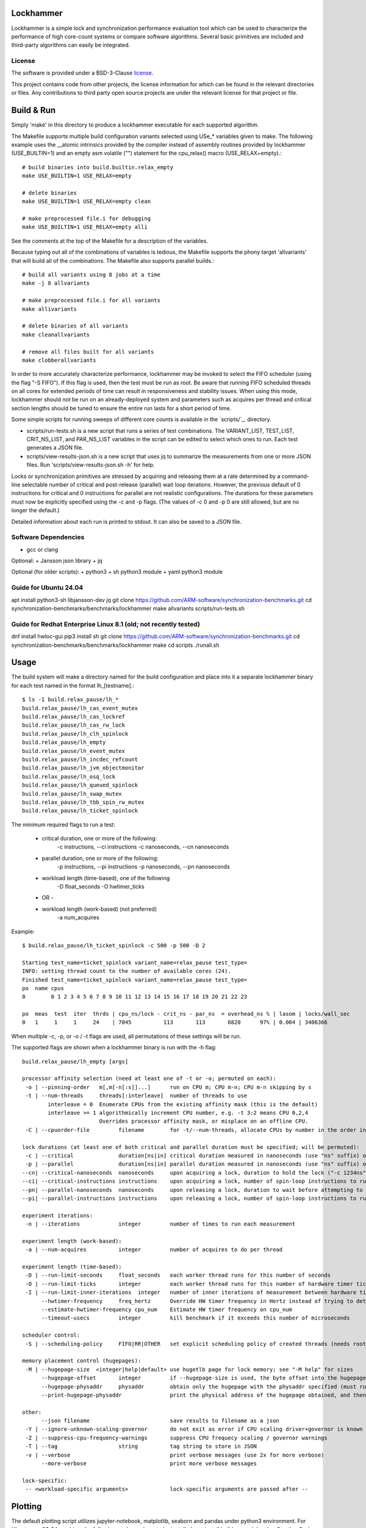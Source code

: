 Lockhammer
==========

Lockhammer is a simple lock and synchronization performance evaluation tool
which can be used to characterize the performance of high core-count systems or
compare software algorithms.  Several basic primitives are included and
third-party algorithms can easily be integrated.

License
-------

The software is provided under a BSD-3-Clause `license`_.

This project contains code from other projects, the license information for
which can be found in the relevant directories or files. Any contributions to
third party open source projects are under the relevant license for that
project or file.

Build & Run
===========

Simply 'make' in this directory to produce a lockhammer executable for each
supported algorithm.

The Makefile supports multiple build configuration variants selected using
USe_* variables given to make.  The following example uses the __atomic
intrinsics provided by the compiler instead of assembly routines provided by
lockhammer (USE_BUILTIN=1) and an empty asm volatile ("") statement for the
cpu_relax() macro (USE_RELAX+empty).::

	# build binaries into build.builtin.relax_empty
	make USE_BUILTIN=1 USE_RELAX=empty

	# delete binaries
	make USE_BUILTIN=1 USE_RELAX=empty clean

	# make preprocessed file.i for debugging
	make USE_BUILTIN=1 USE_RELAX=empty alli

See the comments at the top of the Makefile for a description of the variables.

Because typing out all of the combinations of variables is tedious, the
Makefile supports the phony target 'allvariants' that will build all of the
combinations.  The Makefile also supports parallel builds.::

	# build all variants using 8 jobs at a time
	make -j 8 allvariants

	# make preprocessed file.i for all variants
	make allivariants

	# delete binaries of all variants
	make cleanallvariants

	# remove all files built for all variants
	make clobberallvariants

In order to more accurately characterize performance, lockhammer may be invoked
to select the FIFO scheduler (using the flag "-S FIFO").  If this flag is used,
then the test must be run as root.  Be aware that running FIFO scheduled
threads on all cores for extended periods of time can result in responsiveness
and stability issues.  When using this mode, lockhammer should not be run on an
already-deployed system and parameters such as acquires per thread and critical
section lengths should be tuned to ensure the entire run lasts for a short
period of time.

Some simple scripts for running sweeps of different core counts is available in
the `scripts/`_. directory.

- scripts/run-tests.sh is a new script that runs a series of test combinations.
  The VARIANT_LIST, TEST_LIST, CRIT_NS_LIST, and PAR_NS_LIST variables in the
  script can be edited to select which ones to run.  Each test generates a JSON
  file.

- scripts/view-results-json.sh is a new script that uses jq to summarize the
  measurements from one or more JSON files.  Run 'scripts/view-results-json.sh
  -h' for help.

Locks or synchronization primitives are stressed by acquiring and releasing
them at a rate determined by a command-line selectable number of critical and
post-release (parallel) wait loop iterations.  However, the previous default of
0 instructions for critical and 0 instructions for parallel are not realistic
configurations.  The durations for these parameters must now be explicitly
specified using the -c and -p flags.  (The values of -c 0 and -p 0 are still
allowed, but are no longer the default.)

Detailed information about each run is printed to stdout.  It can also be
saved to a JSON file.


Software Dependencies
---------------------

+ gcc or clang

Optional:
+ Jansson json library
+ jq

Optional (for older scripts):
+ python3
+ sh python3 module
+ yaml python3 module

Guide for Ubuntu 24.04
----------------------
apt install python3-sh libjansson-dev jq
git clone https://github.com/ARM-software/synchronization-benchmarks.git
cd synchronization-benchmarks/benchmarks/lockhammer
make allvariants
scripts/run-tests.sh

Guide for Redhat Enterprise Linux 8.1 (old; not recently tested)
----------------------------------------------------------------
dnf install hwloc-gui
pip3 install sh
git clone https://github.com/ARM-software/synchronization-benchmarks.git
cd synchronization-benchmarks/benchmarks/lockhammer
make
cd scripts
./runall.sh



Usage
=====

The build system will make a directory named for the build configuration and
place into it a separate lockhammer binary for each test named in the format
lh_[testname].::

	$ ls -1 build.relax_pause/lh_*
	build.relax_pause/lh_cas_event_mutex
	build.relax_pause/lh_cas_lockref
	build.relax_pause/lh_cas_rw_lock
	build.relax_pause/lh_clh_spinlock
	build.relax_pause/lh_empty
	build.relax_pause/lh_event_mutex
	build.relax_pause/lh_incdec_refcount
	build.relax_pause/lh_jvm_objectmonitor
	build.relax_pause/lh_osq_lock
	build.relax_pause/lh_queued_spinlock
	build.relax_pause/lh_swap_mutex
	build.relax_pause/lh_tbb_spin_rw_mutex
	build.relax_pause/lh_ticket_spinlock


The minimum required flags to run a test:

	* critical duration, one or more of the following:
		-c instructions, --ci instructions
		-c nanoseconds, --cn nanoseconds

	* parallel duration, one or more of the following:
		-p instructions, --pi instructions
		-p nanoseconds, --pn nanoseconds

	* workload length (time-based), one of the following
		-D float_seconds
		-O hwtimer_ticks

	- OR -

	* workload length (work-based) (not preferred)
		-a num_acquires

Example:
::

	$ build.relax_pause/lh_ticket_spinlock -c 500 -p 500 -D 2

	Starting test_name=ticket_spinlock variant_name=relax_pause test_type=
	INFO: setting thread count to the number of available cores (24).
	Finished test_name=ticket_spinlock variant_name=relax_pause test_type=
	po  name cpus
	0        0 1 2 3 4 5 6 7 8 9 10 11 12 13 14 15 16 17 18 19 20 21 22 23

	po  meas  test  iter  thrds | cpu_ns/lock - crit_ns - par_ns  = overhead_ns % | lasom | locks/wall_sec
	0   1     1     1     24    | 7045          113       113       6820      97% | 0.004 | 3406366


When multiple -c, -p, or -o / -t flags are used, all permutations of these
settings will be run.


The supported flags are shown when a lockhammer binary is run with the -h flag:
::

	build.relax_pause/lh_empty [args]

	processor affinity selection (need at least one of -t or -o; permuted on each):
	 -o | --pinning-order   m[,m[-n[:s]]...]      run on CPU m; CPU m-n; CPU m-n skipping by s
	 -t | --num-threads     threads[:interleave]  number of threads to use
		interleave = 0  Enumerate CPUs from the existing affinity mask (this is the default)
		interleave >= 1 algorithmically increment CPU number, e.g. -t 3:2 means CPU 0,2,4
				Overrides processor affinity mask, or misplace on an offline CPU.
	 -C | --cpuorder-file         filename        for -t/--num-threads, allocate CPUs by number in the order in this text file

	lock durations (at least one of both critical and parallel duration must be specified; will be permuted):
	 -c | --critical              duration[ns|in] critical duration measured in nanoseconds (use "ns" suffix) or instructions (use "in" suffix; default is "in" if omitted)
	 -p | --parallel              duration[ns|in] parallel duration measured in nanoseconds (use "ns" suffix) or instructions (use "in" suffix; default is "in" if omitted)
	--cn| --critical-nanoseconds  nanoseconds     upon acquiring a lock, duration to hold the lock ("-c 1234ns" equivalent)
	--ci| --critical-instructions instructions    upon acquiring a lock, number of spin-loop instructions to run while holding the lock ("-c 1234in" equivalent)
	--pn| --parallel-nanoseconds  nanoseconds     upon releasing a lock, duration to wait before attempting to reacquire the lock ("-p 1234ns" equivalent)
	--pi| --parallel-instructions instructions    upon releasing a lock, number of spin-loop instructions to run while before attempting to reacquire the lock ("-p 1234in" equivalent)

	experiment iterations:
	 -n | --iterations            integer         number of times to run each measurement

	experiment length (work-based):
	 -a | --num-acquires          integer         number of acquires to do per thread

	experiment length (time-based):
	 -D | --run-limit-seconds     float_seconds   each worker thread runs for this number of seconds
	 -O | --run-limit-ticks       integer         each worker thread runs for this number of hardware timer ticks
	 -I | --run-limit-inner-iterations  integer   number of inner iterations of measurement between hardware timer polls
	      --hwtimer-frequency     freq_hertz      Override HW timer frequency in Hertz instead of trying to determine it
	      --estimate-hwtimer-frequency cpu_num    Estimate HW timer frequency on cpu_num
	      --timeout-usecs         integer         kill benchmark if it exceeds this number of microseconds

	scheduler control:
	 -S | --scheduling-policy     FIFO|RR|OTHER   set explicit scheduling policy of created threads (needs root)

	memory placement control (hugepages):
	 -M | --hugepage-size  <integer|help|default> use hugetlb page for lock memory; see "-M help" for sizes
	      --hugepage-offset       integer         if --hugepage-size is used, the byte offset into the hugepage for the tests' lock
	      --hugepage-physaddr     physaddr        obtain only the hugepage with the physaddr specified (must run as root)
	      --print-hugepage-physaddr               print the physical address of the hugepage obtained, and then exit (must run as root)

	other:
	      --json filename                         save results to filename as a json
	 -Y | --ignore-unknown-scaling-governor       do not exit as error if CPU scaling driver+governor is known bad/not known good
	 -Z | --suppress-cpu-frequency-warnings       suppress CPU frequecy scaling / governor warnings
	 -T | --tag                   string          tag string to store in JSON
	 -v | --verbose                               print verbose messages (use 2x for more verbose)
	      --more-verbose                          print more verbose messages

	lock-specific:
	 -- <workload-specific arguments>             lock-specific arguments are passed after --


Plotting
========

The default plotting script utilizes jupyter-notebook, matplotlib, seaborn
and pandas under python3 environment. For Ubuntu on x86_64 machine, the
following packages have to be installed:
apt install build-essential python3 python3-pip jupyter-notebook

For aarch64 machine, additional packages are also needed:
apt install pkg-config libfreetype6-dev python3-scipy

Then pip3 can install all plotting related libraries with the following cmd:
pip3 install matplotlib seaborn pandas numpy

Note, seaborn has to be installed without scipy as dependency on aarch64:
pip3 install seaborn --no-dependencies

The jupyter-notebook can be started with:
jupyter-notebook --ip 0.0.0.0 --port=8888

Now any browser should be able to access the jupyter notebook called:
lockhammer-jupyter-notebook.ipynb

Start a browser, with IP address set to the jupyter server IP and port 8888:
e.g. http://example.test.com:8888

Click the notebook named lockhammer-jupyter-notebook.ipynb, run each cell one
by one and jupyter should be able to generate the png graph locally.


Using run-tests.sh and view-results-json.sh
-------------------------------------------

The run-tests.sh and view-results-json.sh scripts facilitate running multiple
tests and summarizing results.  These scripts can be found in the
benchmarks/lockhammer/scripts subdirectory.
::

	$ scripts/run-tests.sh -h

	run-tests.sh [options] [-- [remaining args]]

	options:

	Must choose one of -n or -N to run the tests:
	-n              do a dry run (shows the commands that would run)
	-N              actually run the tests

	Override script-internal list:
	-v variant      run only this variant (repeatable); use "-v list" to list
	-e test_name    run only this test name (repeatable); use "-e list" to list

	-c crit         critical duration flags (repeatable)
	-p par          parallel duration flags (repeatable)

	-o pinorder     run this pinorder instead of derived list (repeatable) (overrides -P)
	-t num_threads  num_threads to use instead of derived list (repeatable) (overrides -P)
	-P skip         processor skip step above 8 CPUs (default 8)
			For example, -P 16 will measure 2, 4, 8, 24, 40...

	-D sec          duration of each measurement in seconds (default 0.5)
	-T tag          run from build dirs that match this tag
	-h              print this usage help message

	-J              do not pass --json flag, and run even if the JSON file exists

	remaining arguments after the "--" separator are passed to lockhammer


scripts/run-tests.sh should be run from the benchmarks/lockhammer directory
because it searches for test binaries in build directories named for the build
variants and an optional tag string.  These names are determined by permuting
the entries in its VARIANT_LIST and TEST_LIST array variables or on the command
line using the -v and -e flags, and optional -T tag.  The binaries will be
named in the format::

	build.$BUILD_VARIANT.$TAG/$TEST_NAME

For each test binary, duration flags are constructed using the entries in the
CRIT_NS_LIST and PAR_NS_LIST variables or, respectively, the -c and -p flags.
Thread counts are auto determined using nproc and the value of the -P flag, or
overridden using -t and -o flags.

Editing the variables in the script is advised to help focus the intent of
measurements.

scripts/run-tests.sh requires either the flag -n (dry run) or -N (not dry run,
i.e., actually do measurement) to attempt to run the binaries and tests
parameters.  Without either of these flags, it stops after showing the
configuration summary.

Each test's results are stored in a json file named in the format::

	$HOSTNAME_S.$test.$BUILD_VARIANT.$TAG.json

These jsons can be summarized using the view-results-json.sh script, which
displays a summary of all of the jsons given to it in one table.::

	scripts/view-results-json.sh \*.json

The view-results-json.sh help message::

	./view-results-json.sh [options] json [json ...]

	select options:
	-c crit           nominal critical time/inst parameter (repeatable)
	-p par            nominal parallel time/inst parameter (repeatable)
	-t num_threads    number of threads (repeatable)
	-v variant_name   variant name (repeatable)
	-T tag            select only results with these tags (repeatable)

	sort options:
	-s sort_string    sort string (default is by '.num_threads')
	-s help           print short header to .key mapping
	-r                reverse the sort

	output options:
	-a key            display values of the additional key (repeatable)
	-D                dump the records in a json array

	-h                print this usage help message


	Example:

	# list all data with threads=8, parallel=1000 or parallel=500, and critical=0
	# from files \*osq_lock\*.json, sort by overhead %

	./view-results-json.sh -s overhead_% -t 8 -p 1000 -p 500 -c 0 \*osq_lock\*.json

The result records from all of the specified jsons are combined, and then
selected using the -c/-p/-t/-v/-T flags.  Then sorting is applied, the order of
which can be changed using the -s flag by giving it a key name (i.e. the short
name of a column of data or the actual key name in the json).  The results are
then shown in a table format.

The values from the jsons are selected from the KEY_LIST variable in the script
and any additional -a flags given to the script.  The KEY_LIST variable should be
edited to change the order of or to add/remove keys.

The subset of the selected results' full record can be displayed in json format
with the -D flag.


Persistent Physical Memory for Locks Using Persistent Hugepages
===============================================================

The physical address of a lock variable may affect its
performance.  For example, the address may be in a different NUMA
domain than the originating domain.  Furthermore, memory
performance can be different at granularities much smaller than a
NUMA domain, such as a cache line.  However, the OS will provide
a different virtual-to-physical memory mapping between
invocations of a program.  Obtaining the same physical memory
between runs can help to eliminate the randomization as a source
of run-to-run performance variability.

One way to reobtain the same physical memory is to reuse a
persistent hugepage.  A "hugepage" in this context refers to the
type of huge page that is associated with hugetlbfs (see [1]) and
NOT the type provided by Transparent HugePage Support (THP).

[1] https://docs.kernel.org/admin-guide/mm/hugetlbpage.html

* A reserved, persistent hugepage is not movable nor decomposable
  into base pages, so it maps to the same contiguous physical
  memory between runs.

* A single hugepage makes it easy for the same hugepage (and
  therefore the same physical memory) to be mapped again
  between runs.

* Alternatively, if root access is available, the
  --hugepage-physaddr flag can be used to try to request a hugepage
  with a specific physical address, which will help reproducibility.


Allocating a single hugepage
----------------------------

A hugepage can either be reserved at kernel boot or allocated
afterwards if there is sufficient unfragmented memory.

A hugepage at kernel boot can be allocated using the kernel
parameters hugepagesz=<size> and hugepages=<N>.  The following
parameters allocate one 1GB hugepage.  Note that these parameters
are position-sensitive, and must be specified in the order shown.

   hugepagesz=1G hugepages=1

However, the kernel distributes the allocation of hugepages
across NUMA nodes, so if only 1 hugepage is allocated, it will be
only in one node that has the hugepage.

Alternatively, a hugepage can be allocated after boot on a
desired NUMA node.  The following instructions allocate 1 (and
only 1) persistent hugepage of a supported size on the desired
NUMA node, leaving 0 hugepages on all other nodes.

Commands to run as root:

# deallocate all 1GB hugepages on all NUMA nodes
for a in /sys/devices/system/node/node*/hugepages/hugepages-1048576kB/nr_hugepages
do
    echo 0 > $a
done

# allocate a single 1 1GB hugepage on NUMA node 0
echo 1 > /sys/devices/system/node/node0/hugepages/hugepages-1048576kB/nr_hugepages


Running Lockhammer with a Hugepage
----------------------------------

Invoke lockhammer with the --hugepage-size flag for the size
of the single hugepage allocated.  This will cause the benchmark
to map memory for the locks using mmap() with the MAP_HUGETLB flag.

    lh_cas_lockref --hugepage-size 1g --hugepage-offset 64

The --hugepage-offset flag provides even finer control over the
physical address within the hugepage by specifying the byte offset
in the page for the position of the lock.  The byte offset must
be a multiple of 8; the default offset is 0 bytes.


Requesting a hugepage by physical address
-----------------------------------------

When lockhammer is run as root (e.g., by invoking it with sudo),
the physical address of the hugepage allocated will be printed in the
output.

    $ sudo build.relax_pause/lh_empty  -M default  -D 10 -o 8,9,10 --ignore-unknown-scaling-governor
    using mmap with hugepagesz = default
    determining timer frequency ...
    found it as 2300000000 Hz (which could be wrong, use --estimate-timer-frequency to measure and --timer-frequency to override)
    INFO: assuming default hugepage size is 2MB!
    INFO: hugepage physaddr = 0x25c400000
                              ^^^^^^ physical address of the hugepage

On a subsequent run, the --hugepage-physaddr flag can then be used to
map the same hugepage by physical address.  Lockhammer will try to
llocate up to 10 hugepages to find one that has the requested physical
address.

    $ sudo build.relax_pause/lh_cas_rw_lock  -M default  -D 10 -o 8,9,10 --ignore-unknown-scaling-governor --hugepage-physaddr 0x25c400000
    using mmap with hugepagesz = default
    determining timer frequency ...
    found it as 2300000000 Hz (which could be wrong, use --estimate-timer-frequency to measure and --timer-frequency to override)
    INFO: assuming default hugepage size is 2MB!
    INFO: hugepage physaddr = 0x25c400000
                              ^^^^^^ the physical address is reused


Allocation order of CPUs
========================

Each worker thread is pinned to a CPU using sched_setaffinity().

The CPU number is determined based on the following:

* explicit CPU pinorder (-o pinorder)

    This places threads on CPU1, CPU2, and CPU3:

        -o 1,2,3

    This places threads on even-numbered CPU16-23:

	-o 16-23:2

* number of threads (-t/--num-threads) starting from CPU0

    This places threads on CPU0, CPU1, and CPU2:

        -t 3

    Note: this is implicitly -t num_cpus:interleaving with
    interleaving=0, and will not allocate on an offline CPU

* number of threads with interleaving (-t num_cpus:interleaving)

    This changes the ordering of -t by skipping CPU numbers.

    For example, this runs on CPU0, CPU2, and CPU4.

        -t 3:2

    Note the CPU number is calculated by a formula and may
    select a CPU that is offline or not schedulable.

    The special case of interleaving=0 allocates CPUs using the existing
    CPU affinity mask to allow for discontiguous CPU numbers, such as a
    system with disabled/offline CPUs.

When -t/--num-threads is used, CPUs are allocated starting from CPU 0
and up.  This can be changed by using the --cpuorder-file flag with a text
file that contains the CPU numbers from which to allocate.  For example,
if the file contains:

        0 4 2 6 1 5 3 7

Then invoking the benchmark with the flag -t 4 will allocate threads on
CPU0, CPU4, CPU8, and CPU2 (instead of sequentially from CPU0-CPU3).



Importance of Disabling Frequency Scaling
=========================================

set cpu frequency governor to performance

for cpu in {0..127}; do
sudo cpufreq-set -g performance -c $cpu
done

CPU frequency scaling
---------------------

Dynamic CPU frequency scaling may opportunistically increase performance by
running certain cores at a higher frequency when they are loaded.  On some
systems, the frequency under load depends on the number of other loaded CPUs
and other factors.  Thus, the per-thread performance reported by the
lockhammer benchmark may be higher when running on a few CPUs than when
running on a large number of CPUs.  The per-thread performance may also be
different when running within or between a logical or physical partition,
such as a NUMA node or chiplet.

Lockhammer inspects the CPU frequency scaling configuration to warn if the
governor and frequency limits are not uniform across the target CPUs.  It
also detects if the processor boosting control is enabled, which may
increase the frequency above an all-core base frequency specified by the
CPU frequency governor.  When enabled, these features may require further
inspection and analysis to comprehend the benchmark's results.

Here are some example commands to disable CPU frequency scaling features.

Using cpufreq-utils to set base frequency to 2.2 GHz on CPUs 0-63 (acpi-cpufreq driver)
	$ sudo bash -c 'for a in {0..63}; do cpufreq-set -g performance -d 2.2g -u 2.2g -c $a ; done'

Disable processor boosting control (depends on the system and driver)
	$ echo 0 | sudo tee -a /sys/devices/system/cpu/cpufreq/boost

Note that some CPU frequency drivers expose controls to operate above the
base core frequency, while other dirvers do not.  The configuration of
the CPU frequency setting is platform specific, so the commands shown
above may not work.

